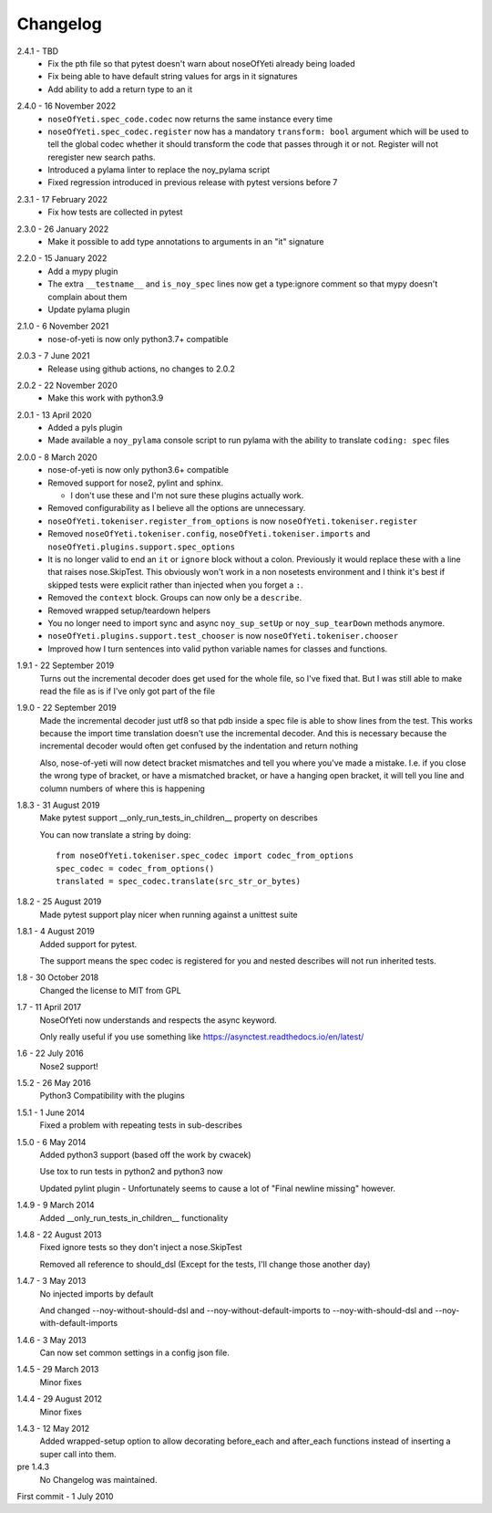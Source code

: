 .. _changelog:

Changelog
=========

.. _release-2.4.1:

2.4.1 - TBD
    * Fix the pth file so that pytest doesn't warn about noseOfYeti already
      being loaded
    * Fix being able to have default string values for args in it signatures
    * Add ability to add a return type to an it

.. _release-2.4.0:

2.4.0 - 16 November 2022
    * ``noseOfYeti.spec_code.codec`` now returns the same instance every
      time
    * ``noseOfYeti.spec_codec.register`` now has a mandatory ``transform: bool``
      argument which will be used to tell the global codec whether it should
      transform the code that passes through it or not. Register will not
      reregister new search paths.
    * Introduced a pylama linter to replace the noy_pylama script
    * Fixed regression introduced in previous release with pytest versions before 7
 
.. _release-2.3.1:

2.3.1 - 17 February 2022
    * Fix how tests are collected in pytest

.. _release-2.3.0:

2.3.0 - 26 January 2022
    * Make it possible to add type annotations to arguments in an "it" signature

.. _release-2.2.0:

2.2.0 - 15 January 2022
   * Add a mypy plugin
   * The extra ``__testname__`` and ``is_noy_spec`` lines now get a type:ignore
     comment so that mypy doesn't complain about them
   * Update pylama plugin

.. _release-2.1.0:

2.1.0 - 6 November 2021
    * nose-of-yeti is now only python3.7+ compatible

.. _release-2-0-3:

2.0.3 - 7 June 2021
    * Release using github actions, no changes to 2.0.2

.. _release-2-0-2:

2.0.2 - 22 November 2020
    * Make this work with python3.9

.. _release-2-0-1:

2.0.1 - 13 April 2020
    * Added a pyls plugin
    * Made available a ``noy_pylama`` console script to run pylama with the
      ability to translate ``coding: spec`` files

.. _release-2-0-0:

2.0.0 - 8 March 2020
    * nose-of-yeti is now only python3.6+ compatible
    * Removed support for nose2, pylint and sphinx.

      * I don't use these and I'm not sure these plugins actually work.

    * Removed configurability as I believe all the options are unnecessary.
    * ``noseOfYeti.tokeniser.register_from_options`` is now
      ``noseOfYeti.tokeniser.register``
    * Removed ``noseOfYeti.tokeniser.config``,
      ``noseOfYeti.tokeniser.imports`` and
      ``noseOfYeti.plugins.support.spec_options``
    * It is no longer valid to end an ``it`` or ``ignore`` block without a colon.
      Previously it would replace these with a line that raises nose.SkipTest.
      This obviously won't work in a non nosetests environment and I think it's
      best if skipped tests were explicit rather than injected when you forget
      a ``:``.
    * Removed the ``context`` block. Groups can now only be a ``describe``.
    * Removed wrapped setup/teardown helpers
    * You no longer need to import sync and async ``noy_sup_setUp`` or
      ``noy_sup_tearDown`` methods anymore.
    * ``noseOfYeti.plugins.support.test_chooser`` is now
      ``noseOfYeti.tokeniser.chooser``
    * Improved how I turn sentences into valid python variable names for classes
      and functions.

.. _release-1-9-1:

1.9.1 - 22 September 2019
    Turns out the incremental decoder does get used for the whole file, so I've
    fixed that. But I was still able to make read the file as is if I've only
    got part of the file

.. _release-1-9-0:

1.9.0 - 22 September 2019
    Made the incremental decoder just utf8 so that pdb inside a spec file is able
    to show lines from the test. This works because the import time translation
    doesn't use the incremental decoder. And this is necessary because the
    incremental decoder would often get confused by the indentation and return
    nothing

    Also, nose-of-yeti will now detect bracket mismatches and tell you where
    you've made a mistake. I.e. if you close the wrong type of bracket, or have
    a mismatched bracket, or have a hanging open bracket, it will tell you line
    and column numbers of where this is happening

.. _release-1-8-3:

1.8.3 - 31 August 2019
    Make pytest support __only_run_tests_in_children__ property on describes

    You can now translate a string by doing::

        from noseOfYeti.tokeniser.spec_codec import codec_from_options
        spec_codec = codec_from_options()
        translated = spec_codec.translate(src_str_or_bytes)

.. _release-1-8-2:

1.8.2 - 25 August 2019
    Made pytest support play nicer when running against a unittest suite

.. _release-1-8-1:

1.8.1 - 4 August 2019
    Added support for pytest.

    The support means the spec codec is registered for you and nested describes
    will not run inherited tests.

.. _release-1-8:

1.8 - 30 October 2018
    Changed the license to MIT from GPL

.. _release-1-7:

1.7 - 11 April 2017
    NoseOfYeti now understands and respects the async keyword.

    Only really useful if you use something like https://asynctest.readthedocs.io/en/latest/

.. _release-1-6:

1.6 - 22 July 2016
    Nose2 support!

.. _release-1-5.2:

1.5.2 - 26 May 2016
    Python3 Compatibility with the plugins

.. _release-1-5.1:

1.5.1 - 1 June 2014
    Fixed a problem with repeating tests in sub-describes

.. _release-1-5.0:

1.5.0 - 6 May 2014
    Added python3 support (based off the work by cwacek)

    Use tox to run tests in python2 and python3 now

    Updated pylint plugin - Unfortunately seems to cause a lot of
    "Final newline missing" however.

.. _release-1-4.9:

1.4.9 - 9 March 2014
    Added __only_run_tests_in_children__ functionality

.. _release-1-4.8:

1.4.8 - 22 August 2013
    Fixed ignore tests so they don't inject a nose.SkipTest

    Removed all reference to should_dsl (Except for the tests, I'll change
    those another day)

.. _release-1-4.7:

1.4.7 - 3 May 2013
    No injected imports by default

    And changed --noy-without-should-dsl and --noy-without-default-imports to
    --noy-with-should-dsl and --noy-with-default-imports

.. _release-1-4.6:

1.4.6 - 3 May 2013
    Can now set common settings in a config json file.

.. _release-1-4.5:

1.4.5 - 29 March 2013
    Minor fixes

.. _release-1-4.4:

1.4.4 - 29 August 2012
    Minor fixes

.. _release-1-4.3:

1.4.3 - 12 May 2012
    Added wrapped-setup option to allow decorating before_each and after_each
    functions instead of inserting a super call into them.

pre 1.4.3
    No Changelog was maintained.

First commit - 1 July 2010
